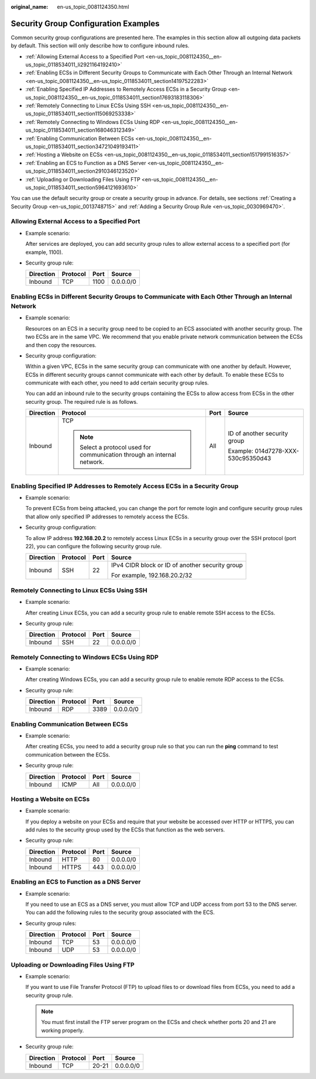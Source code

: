 :original_name: en-us_topic_0081124350.html

.. _en-us_topic_0081124350:

Security Group Configuration Examples
=====================================

Common security group configurations are presented here. The examples in this section allow all outgoing data packets by default. This section will only describe how to configure inbound rules.

-  .. _en-us_topic_0081124350__en-us_topic_0118534011_li2921164192410:

   :ref:`Allowing External Access to a Specified Port <en-us_topic_0081124350__en-us_topic_0118534011_li2921164192410>`

-  :ref:`Enabling ECSs in Different Security Groups to Communicate with Each Other Through an Internal Network <en-us_topic_0081124350__en-us_topic_0118534011_section14197522283>`

-  :ref:`Enabling Specified IP Addresses to Remotely Access ECSs in a Security Group <en-us_topic_0081124350__en-us_topic_0118534011_section17693183118306>`

-  :ref:`Remotely Connecting to Linux ECSs Using SSH <en-us_topic_0081124350__en-us_topic_0118534011_section115069253338>`

-  :ref:`Remotely Connecting to Windows ECSs Using RDP <en-us_topic_0081124350__en-us_topic_0118534011_section168046312349>`

-  :ref:`Enabling Communication Between ECSs <en-us_topic_0081124350__en-us_topic_0118534011_section34721049193411>`

-  :ref:`Hosting a Website on ECSs <en-us_topic_0081124350__en-us_topic_0118534011_section1517991516357>`

-  :ref:`Enabling an ECS to Function as a DNS Server <en-us_topic_0081124350__en-us_topic_0118534011_section2910346123520>`

-  :ref:`Uploading or Downloading Files Using FTP <en-us_topic_0081124350__en-us_topic_0118534011_section5964121693610>`

You can use the default security group or create a security group in advance. For details, see sections :ref:`Creating a Security Group <en-us_topic_0013748715>` and :ref:`Adding a Security Group Rule <en-us_topic_0030969470>`.

Allowing External Access to a Specified Port
--------------------------------------------

-  Example scenario:

   After services are deployed, you can add security group rules to allow external access to a specified port (for example, 1100).

-  Security group rule:

   ========= ======== ==== =========
   Direction Protocol Port Source
   ========= ======== ==== =========
   Inbound   TCP      1100 0.0.0.0/0
   ========= ======== ==== =========

.. _en-us_topic_0081124350__en-us_topic_0118534011_section14197522283:

Enabling ECSs in Different Security Groups to Communicate with Each Other Through an Internal Network
-----------------------------------------------------------------------------------------------------

-  Example scenario:

   Resources on an ECS in a security group need to be copied to an ECS associated with another security group. The two ECSs are in the same VPC. We recommend that you enable private network communication between the ECSs and then copy the resources.

-  Security group configuration:

   Within a given VPC, ECSs in the same security group can communicate with one another by default. However, ECSs in different security groups cannot communicate with each other by default. To enable these ECSs to communicate with each other, you need to add certain security group rules.

   You can add an inbound rule to the security groups containing the ECSs to allow access from ECSs in the other security group. The required rule is as follows.

   +-----------------+--------------------------------------------------------------------------+-----------------+------------------------------------+
   | Direction       | Protocol                                                                 | Port            | Source                             |
   +=================+==========================================================================+=================+====================================+
   | Inbound         | TCP                                                                      | All             | ID of another security group       |
   |                 |                                                                          |                 |                                    |
   |                 | .. note::                                                                |                 | Example: 014d7278-XXX-530c95350d43 |
   |                 |                                                                          |                 |                                    |
   |                 |    Select a protocol used for communication through an internal network. |                 |                                    |
   +-----------------+--------------------------------------------------------------------------+-----------------+------------------------------------+

.. _en-us_topic_0081124350__en-us_topic_0118534011_section17693183118306:

Enabling Specified IP Addresses to Remotely Access ECSs in a Security Group
---------------------------------------------------------------------------

-  Example scenario:

   To prevent ECSs from being attacked, you can change the port for remote login and configure security group rules that allow only specified IP addresses to remotely access the ECSs.

-  Security group configuration:

   To allow IP address **192.168.20.2** to remotely access Linux ECSs in a security group over the SSH protocol (port 22), you can configure the following security group rule.

   +-----------------+-----------------+-----------------+-------------------------------------------------+
   | Direction       | Protocol        | Port            | Source                                          |
   +=================+=================+=================+=================================================+
   | Inbound         | SSH             | 22              | IPv4 CIDR block or ID of another security group |
   |                 |                 |                 |                                                 |
   |                 |                 |                 | For example, 192.168.20.2/32                    |
   +-----------------+-----------------+-----------------+-------------------------------------------------+

.. _en-us_topic_0081124350__en-us_topic_0118534011_section115069253338:

Remotely Connecting to Linux ECSs Using SSH
-------------------------------------------

-  Example scenario:

   After creating Linux ECSs, you can add a security group rule to enable remote SSH access to the ECSs.

-  Security group rule:

   ========= ======== ==== =========
   Direction Protocol Port Source
   ========= ======== ==== =========
   Inbound   SSH      22   0.0.0.0/0
   ========= ======== ==== =========

.. _en-us_topic_0081124350__en-us_topic_0118534011_section168046312349:

Remotely Connecting to Windows ECSs Using RDP
---------------------------------------------

-  Example scenario:

   After creating Windows ECSs, you can add a security group rule to enable remote RDP access to the ECSs.

-  Security group rule:

   ========= ======== ==== =========
   Direction Protocol Port Source
   ========= ======== ==== =========
   Inbound   RDP      3389 0.0.0.0/0
   ========= ======== ==== =========

.. _en-us_topic_0081124350__en-us_topic_0118534011_section34721049193411:

Enabling Communication Between ECSs
-----------------------------------

-  Example scenario:

   After creating ECSs, you need to add a security group rule so that you can run the **ping** command to test communication between the ECSs.

-  Security group rule:

   ========= ======== ==== =========
   Direction Protocol Port Source
   ========= ======== ==== =========
   Inbound   ICMP     All  0.0.0.0/0
   ========= ======== ==== =========

.. _en-us_topic_0081124350__en-us_topic_0118534011_section1517991516357:

Hosting a Website on ECSs
-------------------------

-  Example scenario:

   If you deploy a website on your ECSs and require that your website be accessed over HTTP or HTTPS, you can add rules to the security group used by the ECSs that function as the web servers.

-  Security group rule:

   ========= ======== ==== =========
   Direction Protocol Port Source
   ========= ======== ==== =========
   Inbound   HTTP     80   0.0.0.0/0
   Inbound   HTTPS    443  0.0.0.0/0
   ========= ======== ==== =========

.. _en-us_topic_0081124350__en-us_topic_0118534011_section2910346123520:

Enabling an ECS to Function as a DNS Server
-------------------------------------------

-  Example scenario:

   If you need to use an ECS as a DNS server, you must allow TCP and UDP access from port 53 to the DNS server. You can add the following rules to the security group associated with the ECS.

-  Security group rules:

   ========= ======== ==== =========
   Direction Protocol Port Source
   ========= ======== ==== =========
   Inbound   TCP      53   0.0.0.0/0
   Inbound   UDP      53   0.0.0.0/0
   ========= ======== ==== =========

.. _en-us_topic_0081124350__en-us_topic_0118534011_section5964121693610:

Uploading or Downloading Files Using FTP
----------------------------------------

-  Example scenario:

   If you want to use File Transfer Protocol (FTP) to upload files to or download files from ECSs, you need to add a security group rule.

   .. note::

      You must first install the FTP server program on the ECSs and check whether ports 20 and 21 are working properly.

-  Security group rule:

   ========= ======== ===== =========
   Direction Protocol Port  Source
   ========= ======== ===== =========
   Inbound   TCP      20-21 0.0.0.0/0
   ========= ======== ===== =========
